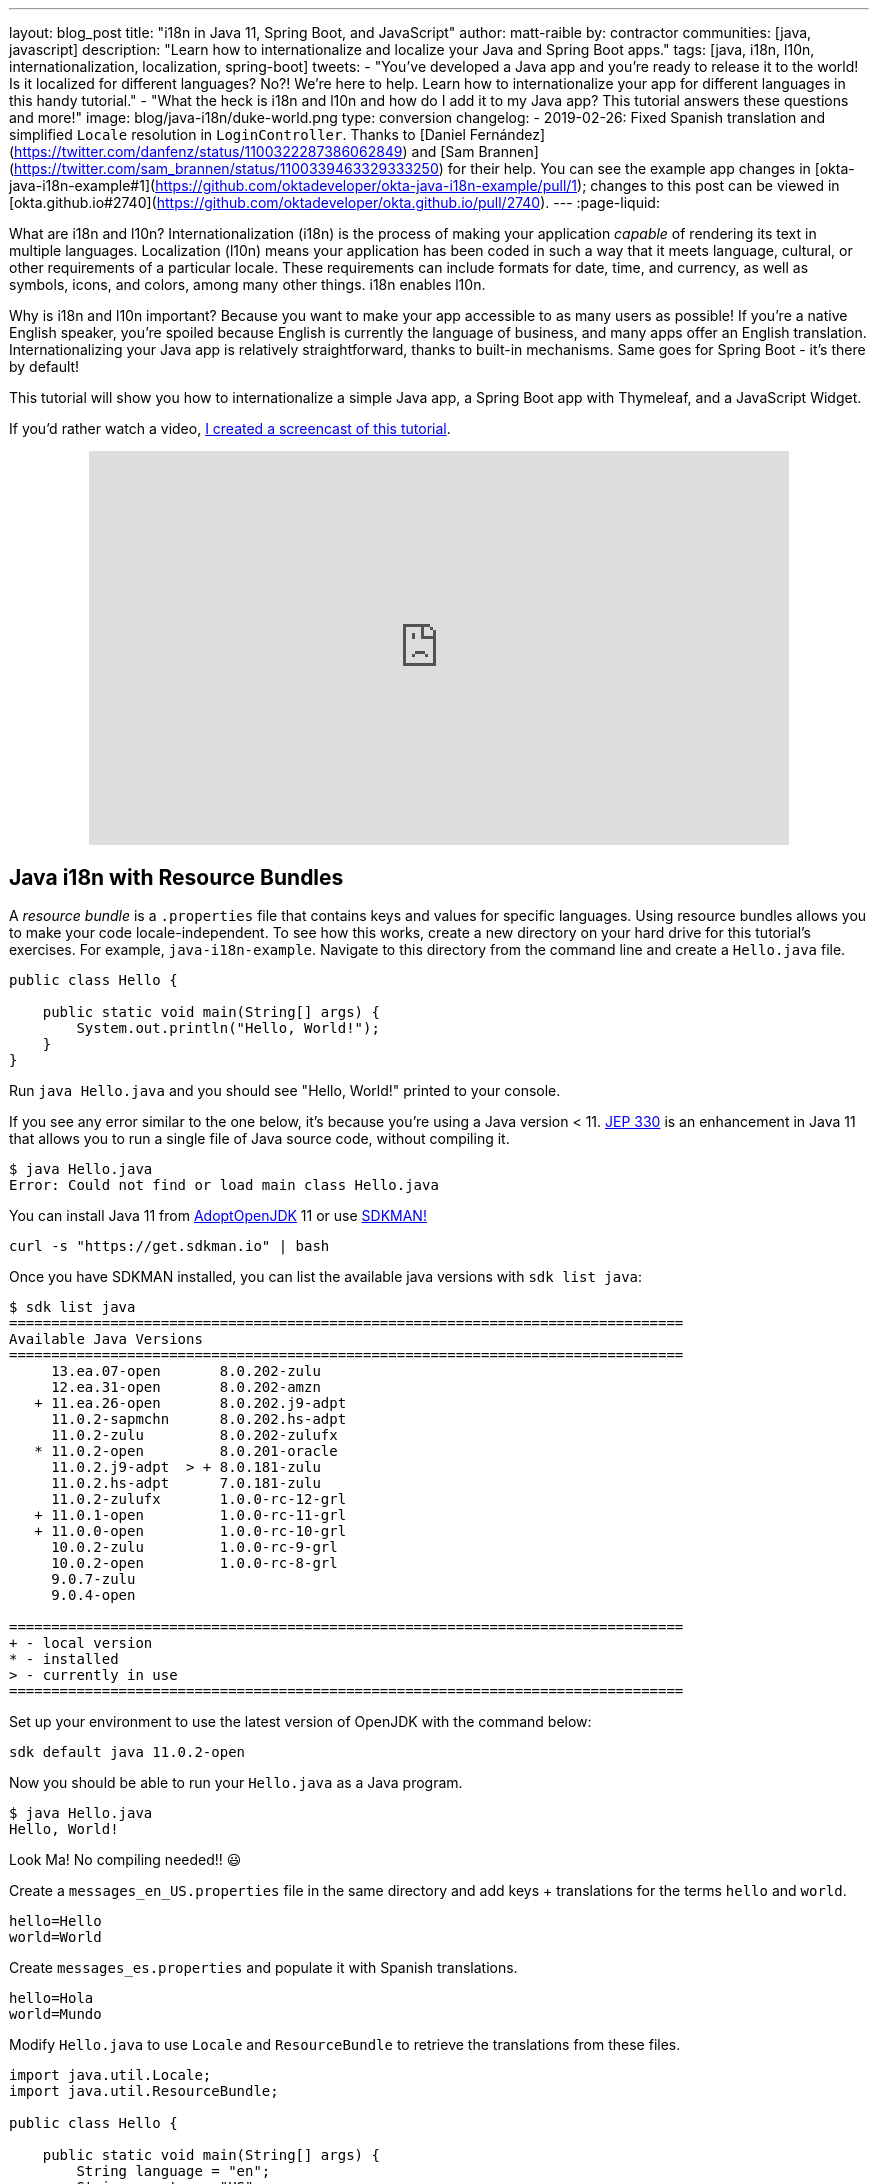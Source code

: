 ---
layout: blog_post
title: "i18n in Java 11, Spring Boot, and JavaScript"
author: matt-raible
by: contractor
communities: [java, javascript]
description: "Learn how to internationalize and localize your Java and Spring Boot apps."
tags: [java, i18n, l10n, internationalization, localization, spring-boot]
tweets:
- "You've developed a Java app and you're ready to release it to the world! Is it localized for different languages? No?! We're here to help. Learn how to internationalize your app for different languages in this handy tutorial."
- "What the heck is i18n and l10n and how do I add it to my Java app? This tutorial answers these questions and more!"
image: blog/java-i18n/duke-world.png
type: conversion
changelog:
  - 2019-02-26: Fixed Spanish translation and simplified `Locale` resolution in `LoginController`. Thanks to [Daniel Fernández](https://twitter.com/danfenz/status/1100322287386062849) and [Sam Brannen](https://twitter.com/sam_brannen/status/1100339463329333250) for their help. You can see the example app changes in [okta-java-i18n-example#1](https://github.com/oktadeveloper/okta-java-i18n-example/pull/1); changes to this post can be viewed in [okta.github.io#2740](https://github.com/oktadeveloper/okta.github.io/pull/2740).
---
:page-liquid:

What are i18n and l10n? Internationalization (i18n) is the process of making your application _capable_ of rendering its text in multiple languages. Localization (l10n) means your application has been coded in such a way that it meets language, cultural, or other requirements of a particular locale. These requirements can include formats for date, time, and currency, as well as symbols, icons, and colors, among many other things. i18n enables l10n.

Why is i18n and l10n important? Because you want to make your app accessible to as many users as possible! If you're a native English speaker, you're spoiled because English is currently the language of business, and many apps offer an English translation. Internationalizing your Java app is relatively straightforward, thanks to built-in mechanisms. Same goes for Spring Boot - it's there by default!

This tutorial will show you how to internationalize a simple Java app, a Spring Boot app with Thymeleaf, and a JavaScript Widget.

If you'd rather watch a video, https://youtu.be/nw4X42CefbI[I created a screencast of this tutorial].

++++
<div style="text-align: center; margin-bottom: 1.25rem">
<iframe width="700" height="394" style="max-width: 100%" src="https://www.youtube.com/embed/nw4X42CefbI" frameborder="0" allow="accelerometer; autoplay; encrypted-media; gyroscope; picture-in-picture" allowfullscreen></iframe>
</div>
++++

== Java i18n with Resource Bundles

A _resource bundle_ is a `.properties` file that contains keys and values for specific languages. Using resource bundles allows you to make your code locale-independent. To see how this works, create a new directory on your hard drive for this tutorial's exercises. For example, `java-i18n-example`. Navigate to this directory from the command line and create a `Hello.java` file.

[source,java]
----
public class Hello {

    public static void main(String[] args) {
        System.out.println("Hello, World!");
    }
}
----

Run `java Hello.java` and you should see "Hello, World!" printed to your console.

If you see any error similar to the one below, it's because you're using a Java version < 11. https://openjdk.java.net/jeps/330[JEP 330] is an enhancement in Java 11 that allows you to run a single file of Java source code, without compiling it.

[source,shell]
----
$ java Hello.java
Error: Could not find or load main class Hello.java
----

You can install Java 11 from https://adoptopenjdk.net/[AdoptOpenJDK] 11 or use https://sdkman.io/[SDKMAN!]

[source,shell]
----
curl -s "https://get.sdkman.io" | bash
----

Once you have SDKMAN installed, you can list the available java versions with `sdk list java`:

[source,shell]
----
$ sdk list java
================================================================================
Available Java Versions
================================================================================
     13.ea.07-open       8.0.202-zulu
     12.ea.31-open       8.0.202-amzn
   + 11.ea.26-open       8.0.202.j9-adpt
     11.0.2-sapmchn      8.0.202.hs-adpt
     11.0.2-zulu         8.0.202-zulufx
   * 11.0.2-open         8.0.201-oracle
     11.0.2.j9-adpt  > + 8.0.181-zulu
     11.0.2.hs-adpt      7.0.181-zulu
     11.0.2-zulufx       1.0.0-rc-12-grl
   + 11.0.1-open         1.0.0-rc-11-grl
   + 11.0.0-open         1.0.0-rc-10-grl
     10.0.2-zulu         1.0.0-rc-9-grl
     10.0.2-open         1.0.0-rc-8-grl
     9.0.7-zulu
     9.0.4-open

================================================================================
+ - local version
* - installed
> - currently in use
================================================================================
----

Set up your environment to use the latest version of OpenJDK with the command below:

[source,shell]
----
sdk default java 11.0.2-open
----

Now you should be able to run your `Hello.java` as a Java program.

[source,shell]
----
$ java Hello.java
Hello, World!
----

Look Ma! No compiling needed!! 😃

Create a `messages_en_US.properties` file in the same directory and add keys + translations for the terms `hello` and `world`.

[source,properties]
----
hello=Hello
world=World
----

Create `messages_es.properties` and populate it with Spanish translations.

[source,properties]
----
hello=Hola
world=Mundo
----

Modify `Hello.java` to use `Locale` and `ResourceBundle` to retrieve the translations from these files.

[source,java]
----
import java.util.Locale;
import java.util.ResourceBundle;

public class Hello {

    public static void main(String[] args) {
        String language = "en";
        String country = "US";

        if (args.length == 2) {
            language = args[0];
            country = args[1];
        }

        var locale = new Locale(language, country);
        var messages = ResourceBundle.getBundle("messages", locale);

        System.out.print(messages.getString("hello") + " ");
        System.out.println(messages.getString("world"));
    }
}
----

Run your Java program again, and you should see "Hello World".

[source,shell]
----
$ java Hello.java
Hello World
----

Improve the parsing of arguments to allow only specifying the language.

[source,java]
----
if (args.length == 1) {
    language = args[0];
} else if (args.length == 2) {
    language = args[0];
    country = args[1];
}
----

Run the same command with an `es` argument and you'll see a Spanish translation:

----
$ java Hello.java es
Hola Mundo
----

Yeehaw! It's pretty cool that Java has i18n built-in, eh?

== Internationalization with Spring Boot and Thymeleaf

Spring Boot has i18n built-in thanks to the Spring Framework and its https://docs.spring.io/spring-framework/docs/current/javadoc-api/org/springframework/context/MessageSource.html[`MessageSource`] implementations. There's a `ResourceBundleMessageSource` that builds on `ResourceBundle`, as well as a https://docs.spring.io/spring-framework/docs/current/javadoc-api/org/springframework/context/support/ReloadableResourceBundleMessageSource.html[`ReloadableResourceBundleMessageSource`] that should be self-explanatory.

Inject `MessageSource` into a Spring bean and call `getMessage(key, args, locale)` to your heart's content! Using `MessageSource` will help you on the server, but what about in your UI? Let's create a quick app to show you how you can add internationalization with Thymeleaf.

Go to https://start.spring.io[start.spring.io] and select **Web** and **Thymeleaf** as dependencies. Click **Generate Project** and download the resulting `demo.zip` file. If you'd rather do it from the command line, you can use https://httpie.org[HTTPie] to do the same thing.

[source,shell]
----
mkdir bootiful-i18n
cd bootiful-i18n
http https://start.spring.io/starter.zip bootVersion==2.1.3.RELEASE dependencies==web,thymeleaf -d | tar xvz
----

Open the project in your favorite IDE and create `HomeController.java` in `src/main/java/com/example/demo`.

[source,java]
----
package com.example.demo;

import org.springframework.stereotype.Controller;
import org.springframework.web.bind.annotation.GetMapping;

@Controller
public class HomeController {

    @GetMapping("/")
    String home() {
        return "home";
    }
}
----

Create a Thymeleaf template at `src/main/resources/templates/home.html` that will render the "home" view.

[source,html]
----
<html xmlns:th="http://www.thymeleaf.org">
<body>
    <h1 th:text="#{title}"></h1>
    <p th:text="#{message}"></p>
</body>
</html>
----

Add a `messages.properties` file in `src/main/resources` that defines your default language (English in this case).

[source,properties]
----
title=Welcome
message=Hello! I hope you're having a great day.
----

Add a Spanish translation in the same directory, in a `messages_es.properties` file.

[source,properties]
----
title=Bienvenida
message=¡Hola! Espero que estés teniendo un gran día. 😃
----

Spring Boot uses Spring's https://docs.spring.io/spring-framework/docs/current/javadoc-api/org/springframework/web/servlet/LocaleResolver.html[`LocaleResolver`] and (by default) its https://docs.spring.io/spring-framework/docs/current/javadoc-api/org/springframework/web/servlet/i18n/AcceptHeaderLocaleResolver.html[`AcceptHeaderLocalResolver`] implementation. If your browser sends an `accept-language` header, Spring Boot will try to find messages that match.

To test it out, open Chrome and enter `chrome://settings/languages` in the address bar. Expand the top "Language" box, click **Add languages** and search for "Spanish". Add the option without a country and move it to the top language in your preferences. It should look like the screenshot below when you're finished.

image::{% asset_path 'blog/java-i18n/chrome-languages.png' %}[alt="Chrome Languages",width=800,align=center]

For Firefox, navigate to `about:preferences`, scroll down to "Language and Appearance" and click the **Choose** button next to "Choose your preferred language for displaying pages". Select **Spanish** and move it to the top.

image::{% asset_path 'blog/java-i18n/firefox-languages.png' %}[alt="Firefox Languages",width=800,align=center]

Once you have your browser set to return Spanish, start your Spring Boot app with `./mvnw spring-boot:run` (or `mvnw spring-boot:run` if you're using Windows).

TIP: Add `<defaultGoal>spring-boot:run</defaultGoal>` in the `<build>` section of your `pom.xml` if you want to only type `./mvnw` to start your app.

Navigate to `http://localhost:8080` and you should see a page with Spanish words.

image::{% asset_path 'blog/java-i18n/home-in-spanish.png' %}[alt="Home in Spanish",width=700,align=center]

=== Add the Ability to Change Locales with a URL Parameter

This is a nice setup, but you might want to allow users to set their own language. You might've seen this on websites in the wild, where they have a flag that you can click to change to that country's language. To make this possible in Spring Boot, create a `MvcConfigurer` class alongside your `HomeController`.

[source,java]
----
package com.example.demo;

import org.springframework.context.annotation.Bean;
import org.springframework.context.annotation.Configuration;
import org.springframework.web.servlet.LocaleResolver;
import org.springframework.web.servlet.config.annotation.InterceptorRegistry;
import org.springframework.web.servlet.config.annotation.WebMvcConfigurer;
import org.springframework.web.servlet.i18n.CookieLocaleResolver;
import org.springframework.web.servlet.i18n.LocaleChangeInterceptor;

@Configuration
public class MvcConfigurer implements WebMvcConfigurer {

    @Bean
    public LocaleResolver localeResolver() {
        return new CookieLocaleResolver();
    }

    @Bean
    public LocaleChangeInterceptor localeInterceptor() {
        LocaleChangeInterceptor localeInterceptor = new LocaleChangeInterceptor();
        localeInterceptor.setParamName("lang");
        return localeInterceptor;
    }

    @Override
    public void addInterceptors(InterceptorRegistry registry) {
        registry.addInterceptor(localeInterceptor());
    }
}
----

This class uses a `CookieLocaleResolver` that's useful for saving the locale preference in a cookie, and defaulting to the `accept-language` header if none exists.

Restart your server and you should be able to override your browser's language preference by navigating to `http://localhost:8080/?lang=en`.

image::{% asset_path 'blog/java-i18n/override-browser-lang.png' %}[alt="Overriding the browser's language preference",width=700,align=center]

Your language preference will be saved in a cookie, so if you navigate back to `http://localhost:8080`, the page will render in English. If you quit your browser and restart, you'll be back to using your browser's language preference.

=== Hot Reloading Thymeleaf Templates and Resource Bundles in Spring Boot 2.1

If you'd like to modify your Thymeleaf templates and see those changes immediately when you refresh your browser, you can add Spring Boot's https://docs.spring.io/spring-boot/docs/current/reference/html/using-boot-devtools.html[Developer Tools] to your `pom.xml`.

[source,xml]
----
<dependency>
    <groupId>org.springframework.boot</groupId>
    <artifactId>spring-boot-devtools</artifactId>
</dependency>
----

This is all you need to do if you have your IDE setup to copy resources when you save a file. If you're not using an IDE, you'll need to define a property in your `application.properties`:

[source,properties]
----
spring.thymeleaf.prefix=file:src/main/resources/templates/
----

To hot-reload changes to your i18n bundles, you'll need to rebuild your project (for example, by running `./mvnw compile`). If you're using Eclipse, a rebuild and restart should happen automatically for you. If you're using IntelliJ IDEA, you'll need to go to your run configuration and change "On frame deactivation" to be **Update resources**.

image::{% asset_path 'blog/java-i18n/idea-update-resources.png' %}[alt="Update resources in IntelliJ IDEA",width=800,align=center]


See https://stackoverflow.com/a/54861291/65681[this Stack Overflow answer] for more information.

== Customize the Language used by Okta's Sign-In Widget

The last example I'd like to show you is a Spring Boot app with Okta's embedded https://developer.okta.com/code/javascript/okta_sign-in_widget[Sign-In Widget]. The Sign-In Widget is smart enough to render the language based on your browser's `accept-language` header.

However, if you want to sync it up with your Spring app's `LocalResolver`, you need to do a bit more configuration. Furthermore, you can customize things so it sets the locale from the user's locale setting in Okta.

To begin, export the custom login example for Spring Boot:

----
svn export https://github.com/okta/samples-java-spring/trunk/custom-login
----

TIP: If you don't have `svn` installed, go https://github.com/okta/samples-java-spring/tree/master/custom-login[here] and click the **Download** button.

=== Create an OIDC App on Okta

{% include setup/cli.md type="web" loginRedirectUri="http://localhost:8080/authorization-code/callback" %}

I recommend adding `*.env` to `.gitignore`. Then, run `source .okta.env` before you start your app.

Start your app using `./mvnw`. Open your browser to `http://localhost:8080`, click **Login** and you should be able to authenticate. If you still have your browser set to use Spanish first, you'll see that the Sign-In Widget automatically renders in Spanish.

image::{% asset_path 'blog/java-i18n/sign-in-widget-es.png' %}[alt="Sign-In Widget in Spanish",width=800,align=center]

This works because Spring auto-enables `AcceptHeaderLocaleResolver`.

== Add i18n Messages and Sync Locales

It _seems_ like things are working smoothly at this point. However, if you add a `LocaleChangeInterceptor`, you'll see that changing the language doesn't change the widget's language. To see this in action, create an `MvcConfigurer` class in `custom-login/src/main/java/com/okta/spring/example`.

[source,java]
----
package com.okta.spring.example;

import org.springframework.context.annotation.Bean;
import org.springframework.context.annotation.Configuration;
import org.springframework.web.servlet.LocaleResolver;
import org.springframework.web.servlet.config.annotation.InterceptorRegistry;
import org.springframework.web.servlet.config.annotation.WebMvcConfigurer;
import org.springframework.web.servlet.i18n.CookieLocaleResolver;
import org.springframework.web.servlet.i18n.LocaleChangeInterceptor;

@Configuration
public class MvcConfigurer implements WebMvcConfigurer {

    @Bean
    public LocaleResolver localeResolver() {
        return new CookieLocaleResolver();
    }

    @Bean
    public LocaleChangeInterceptor localeInterceptor() {
        LocaleChangeInterceptor localeInterceptor = new LocaleChangeInterceptor();
        localeInterceptor.setParamName("lang");
        return localeInterceptor;
    }

    @Override
    public void addInterceptors(InterceptorRegistry registry) {
        registry.addInterceptor(localeInterceptor());
    }
}
----

Restart the custom-login app and navigate to `http://localhost:8080/?lang=en`. If you click the login button, you'll see that the widget is still rendered in Spanish. To fix this, crack open `LoginController`, add `language` as a model attribute, and add a `Locale` parameter to the `login()` method. Spring MVC will resolve the `Locale` automatically with https://docs.spring.io/spring/docs/current/javadoc-api/org/springframework/web/servlet/mvc/method/annotation/ServletRequestMethodArgumentResolver.html[`ServletRequestMethodArgumentResolver`].

[source,java]
----
package com.okta.spring.example.controllers;

...
import java.util.Locale;

@Controller
public class LoginController {

    ...
    private static final String LANGUAGE = "language";

    @GetMapping(value = "/custom-login")
    public ModelAndView login(HttpServletRequest request,
                              @RequestParam(name = "state", required = false) String state,
                              Locale locale)
                              throws MalformedURLException {

        ...
        mav.addObject(LANGUAGE, locale);

        return mav;
    }

    ...
}
----

Then modify `custom-login/src/main/resources/templates/login.html` and add a `config.language` setting that reads this value.

[source,js]
----
config.redirectUri = /*[[${redirectUri}]]*/ '{redirectUri}';
config.language = /*[[${language}]]*/ '{language}';
----

Restart everything, go to `http://localhost:8080/?lang=en`, click the login button and it should now render in English.

image::{% asset_path 'blog/java-i18n/sign-in-widget-en.png' %}[alt="Sign-In Widget in English",width=800,align=center]

=== Add Internationalization Bundles for Thymeleaf

To make it a bit more obvious that changing locales is working, create `messages.properties` in `custom-login/src/main/resources`, and specify English translations for keys.

[source,properties]
----
hello=Hello
welcome=Welcome home, {0}!
----

Create `messages_es.properties` in the same directory, and provide translations.

[source,properties]
----
hello=Hola
welcome=¡Bienvenido a casa {0}!
----

Open `custom-login/src/main/resources/templates/home.html` and change `<p>Hello!</p>` to the following:

[source,html]
----
<p th:text="#{hello}">Hello!</p>
----

Change the welcome message when the user is authenticated too. The `{0}` value will be replaced by the arguments passed into the key name.

[source,html]
----
<p th:text="#{welcome(${#authentication.name})}">Welcome home,
    <span th:text="${#authentication.name}">Joe Coder</span>!</p>
----

Restart Spring Boot, log in, and you should see a welcome message in your chosen locale.

image::{% asset_path 'blog/java-i18n/home-es.png' %}[alt="Home page in Spanish",width=800,align=center]

You gotta admit, this is sah-weet! There's something that tells me it'd be even better if the locale is set from your user attributes in Okta. Let's make that happen!

=== Use the User's Locale from Okta

To set the locale from the user's information in Okta, create an `OidcLocaleResolver` class in the same directory as `MvcConfigurer`.

[source,java]
----
package com.okta.spring.example;

import org.slf4j.Logger;
import org.slf4j.LoggerFactory;
import org.springframework.context.annotation.Configuration;
import org.springframework.security.core.context.SecurityContext;
import org.springframework.security.core.context.SecurityContextHolder;
import org.springframework.security.oauth2.core.oidc.user.OidcUser;
import org.springframework.web.servlet.i18n.CookieLocaleResolver;

import javax.servlet.http.HttpServletRequest;
import java.util.Locale;

@Configuration
public class OidcLocaleResolver extends CookieLocaleResolver {
    private final Logger logger = LoggerFactory.getLogger(OidcLocaleResolver.class);

    @Override
    public Locale resolveLocale(HttpServletRequest request) {
        SecurityContext securityContext = SecurityContextHolder.getContext();
        if (securityContext.getAuthentication().getPrincipal() instanceof OidcUser) {
            OidcUser user = (OidcUser) securityContext.getAuthentication().getPrincipal();
            logger.info("Setting locale from OidcUser: {}", user.getLocale());
            return Locale.forLanguageTag(user.getLocale());
        } else {
            return request.getLocale();
        }
    }
}
----

Then update `MvcConfigurer` to use this class:

[source,java]
----
@Bean
public LocaleResolver localeResolver() {
   return new OidcLocaleResolver();
}
----

Try it out by restarting, navigating to `http://localhost:8080/?lang=es`, and authenticating. You should land back on your app's homepage with English (or whatever your user's locale is) as the language.

image::{% asset_path 'blog/java-i18n/home-en.png' %}[alt="Home page in English",width=800,align=center]

Yeehaw! Feels like Friday, doesn't it?! 😃

=== i18n in JavaScript with Angular, React, and Vue

In this post, you saw how to internationalize a basic Java program and a Spring Boot app. We barely scratched the service on how to do i18n in JavaScript. The good news is I have an excellent example of i18n for JavaScript apps.

https://www.jhipster.tech[JHipster] is powered by Spring Boot and includes localization for many languages on the server and the client. It supports three awesome front-end frameworks: Angular, React, and Vue. It uses the following libraries to lazy-load JSON files with translations on the client. I invite you to check them out if you're interested in doing i18n in JavaScript (or TypeScript).

* Angular: http://www.ngx-translate.com/[ngx-translate]
* React: a https://github.com/jhipster/react-jhipster/blob/master/src/language/translate.tsx[Translate] component based off https://github.com/bloodyowl/react-translate[react-translate]
* Vue: https://kazupon.github.io/vue-i18n/[Vue I18n]

== Internationalize Your Java Apps Today!

I hope you've enjoyed this whirlwind tour of how to internationalize and localize your Java and Spring Boot applications. If you'd like to see the completed source code, you can https://github.com/oktadeveloper/okta-java-i18n-example[find it on GitHub].

TIP: Baeldung's https://www.baeldung.com/spring-boot-internationalization[Guide to Internationalization in Spring Boot] was a useful resource when writing this post.

We like to write about Java and Spring Boot on this here blog. Here are a few of my favorites:

* link:/blog/2018/09/12/secure-java-ee-rest-api[Build a Java REST API with Java EE and OIDC]
* link:/blog/2018/11/26/spring-boot-2-dot-1-oidc-oauth2-reactive-apis[Spring Boot 2.1: Outstanding OIDC, OAuth 2.0, and Reactive API Support]
* link:/blog/2019/02/19/add-social-login-to-spring-boot[Add Social Login to Your JHipster App]
* link:/blog/2018/05/17/microservices-spring-boot-2-oauth[Build and Secure Microservices with Spring Boot 2.0 and OAuth 2.0]
* link:/blog/2018/03/01/develop-microservices-jhipster-oauth[Develop a Microservices Architecture with OAuth 2.0 and JHipster]

Follow us on your favorite social network { https://twitter.com/oktadev[Twitter], https://www.linkedin.com/company/oktadev[LinkedIn], https://www.facebook.com/oktadevelopers/[Facebook], https://www.youtube.com/channel/UC5AMiWqFVFxF1q9Ya1FuZ_Q[YouTube] } to be notified when we publish awesome content in the future.
